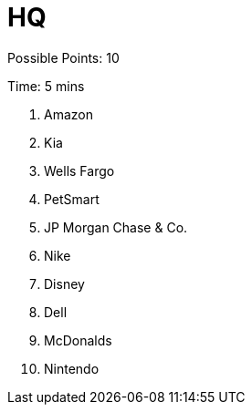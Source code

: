 = HQ

Possible Points: 10

Time: 5 mins

1. Amazon
2. Kia
3. Wells Fargo
4. PetSmart
5. JP Morgan Chase & Co.
6. Nike
7. Disney
8. Dell
9. McDonalds
10. Nintendo
